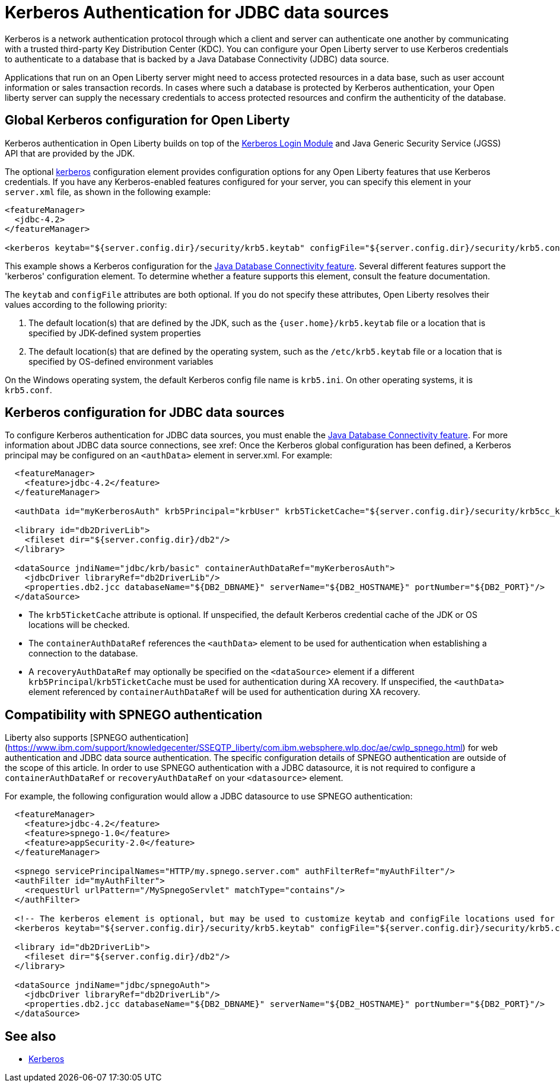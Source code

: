 // Copyright (c) 2020 IBM Corporation and others.
// Licensed under Creative Commons Attribution-NoDerivatives
// 4.0 International (CC BY-ND 4.0)
//   https://creativecommons.org/licenses/by-nd/4.0/
//
// Contributors:
//     IBM Corporation
//
:page-description:
:seo-title:
:seo-description:
:page-layout: general-reference
:page-type: general
= Kerberos Authentication for JDBC data sources

Kerberos is a network authentication protocol through which a client and server can authenticate one another by communicating with a trusted third-party Key Distribution Center (KDC). You can configure your Open Liberty server to use Kerberos credentials to authenticate to a database that is backed by a Java Database Connectivity (JDBC) data source.

Applications that run on an Open Liberty server might need to access protected resources in a data base, such as user account information or sales transaction records. In cases where such a database is protected by Kerberos authentication, your Open liberty server can  supply the necessary credentials to access protected resources and confirm the authenticity of the database.

== Global Kerberos configuration for Open Liberty

Kerberos authentication in Open Liberty builds on top of the https://docs.oracle.com/en/java/javase/11/docs/api/jdk.security.auth/com/sun/security/auth/module/Krb5LoginModule.html[Kerberos Login Module] and Java Generic Security Service (JGSS) API that are  provided by the JDK.

The optional xref:reference:config/kerberos.adoc[kerberos] configuration element provides configuration options for any Open Liberty features that use Kerberos credentials. If you have any Kerberos-enabled features configured for your server, you can specify this element in your `server.xml` file, as shown in the following example:

[source,xml]
----
<featureManager>
  <jdbc-4.2>
</featureManager>

<kerberos keytab="${server.config.dir}/security/krb5.keytab" configFile="${server.config.dir}/security/krb5.conf"/>
----

This example shows a Kerberos configuration for the xref:reference:feature/jdbc-4.2.adoc[Java Database Connectivity feature]. Several different features support the 'kerberos' configuration element. To determine whether a feature supports this element, consult the feature documentation.

The `keytab` and `configFile` attributes are both optional. If you do not specify these attributes, Open Liberty resolves their values according to the following priority:

1. The default location(s) that are defined by the JDK, such as the `{user.home}/krb5.keytab` file or a location that is specified by JDK-defined system properties
2. The default location(s) that are defined by the operating system, such as the `/etc/krb5.keytab` file or a location that is specified by OS-defined environment variables

On the Windows operating system, the default Kerberos config file name is `krb5.ini`. On other operating systems, it is `krb5.conf`.

== Kerberos configuration for JDBC data sources

To configure Kerberos authentication for JDBC data sources, you must enable the xref:reference:feature/jdbc-4.2.adoc[Java Database Connectivity feature]. For more information about JDBC data source connections, see xref:
Once the Kerberos global configuration has been defined, a Kerberos principal may be configured on an `<authData>` element in server.xml. For example:

[source,xml]
----
  <featureManager>
    <feature>jdbc-4.2</feature>
  </featureManager>

  <authData id="myKerberosAuth" krb5Principal="krbUser" krb5TicketCache="${server.config.dir}/security/krb5cc_krbUser"/>

  <library id="db2DriverLib">
    <fileset dir="${server.config.dir}/db2"/>
  </library>

  <dataSource jndiName="jdbc/krb/basic" containerAuthDataRef="myKerberosAuth">
    <jdbcDriver libraryRef="db2DriverLib"/>
    <properties.db2.jcc databaseName="${DB2_DBNAME}" serverName="${DB2_HOSTNAME}" portNumber="${DB2_PORT}"/>
  </dataSource>
----

- The `krb5TicketCache` attribute is optional. If unspecified, the default Kerberos credential cache of the JDK or OS locations will be checked.
- The `containerAuthDataRef` references the `<authData>` element to be used for authentication when establishing a connection to the database.
- A `recoveryAuthDataRef` may optionally be specified on the `<dataSource>` element if a different `krb5Principal`/`krb5TicketCache` must be used for authentication during XA recovery. If unspecified, the `<authData>` element referenced by `containerAuthDataRef` will be used for authentication during XA recovery.

== Compatibility with SPNEGO authentication

Liberty also supports [SPNEGO authentication](https://www.ibm.com/support/knowledgecenter/SSEQTP_liberty/com.ibm.websphere.wlp.doc/ae/cwlp_spnego.html) for web authentication and JDBC data source authentication. The specific configuration details of SPNEGO authentication are outside of the scope of this article. In order to use SPNEGO authentication with a JDBC datasource, it is not required to configure a `containerAuthDataRef` or `recoveryAuthDataRef` on your `<datasource>` element.

For example, the following configuration would allow a JDBC datasource to use SPNEGO authentication:

[source,xml]
----
  <featureManager>
    <feature>jdbc-4.2</feature>
    <feature>spnego-1.0</feature>
    <feature>appSecurity-2.0</feature>
  </featureManager>

  <spnego servicePrincipalNames="HTTP/my.spnego.server.com" authFilterRef="myAuthFilter"/>
  <authFilter id="myAuthFilter">
    <requestUrl urlPattern="/MySpnegoServlet" matchType="contains"/>
  </authFilter>

  <!-- The kerberos element is optional, but may be used to customize keytab and configFile locations used for SPNEGO -->
  <kerberos keytab="${server.config.dir}/security/krb5.keytab" configFile="${server.config.dir}/security/krb5.conf"/>

  <library id="db2DriverLib">
    <fileset dir="${server.config.dir}/db2"/>
  </library>

  <dataSource jndiName="jdbc/spnegoAuth">
    <jdbcDriver libraryRef="db2DriverLib"/>
    <properties.db2.jcc databaseName="${DB2_DBNAME}" serverName="${DB2_HOSTNAME}" portNumber="${DB2_PORT}"/>
  </dataSource>
----

== See also
- https://web.mit.edu/kerberos/[Kerberos]
